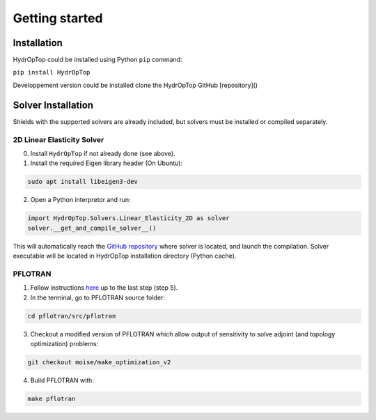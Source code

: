 .. _installation:


Getting started
===============

Installation
------------

HydrOpTop could be installed using Python ``pip`` command:

``pip install HydrOpTop``

Developpement version could be installed clone the HydrOpTop GitHub [repository]()


Solver Installation
-------------------

Shields with the supported solvers are already included, but solvers must be installed or compiled separately.

2D Linear Elasticity Solver
'''''''''''''''''''''''''''

0. Install ``HydrOpTop`` if not already done (see above).

1. Install the required Eigen library header (On Ubuntu):

.. code-block:: bash
  
  sudo apt install libeigen3-dev

2. Open a Python interpretor and run:

.. code-block:: python
  
  import HydrOpTop.Solvers.Linear_Elasticity_2D as solver
  solver.__get_and_compile_solver__()

This will automatically reach the `GitHub repository <https://github.com/MoiseRousseau/MinimalFem-For-Topology-Optimization>`_ where solver is located, and launch the compilation.
Solver executable will be located in HydrOpTop installation directory (Python cache).


PFLOTRAN
''''''''

1. Follow instructions `here <https://www.pflotran.org/documentation/user_guide/how_to/installation/linux.html#linux-install>`_ up to the last step (step 5).

2. In the terminal, go to PFLOTRAN source folder:

.. code-block:: bash

  cd pflotran/src/pflotran

3. Checkout a modified version of PFLOTRAN which allow output of sensitivity to solve adjoint (and topology optimization) problems:

.. code-block:: bash

  git checkout moise/make_optimization_v2

4. Build PFLOTRAN with:

.. code-block:: bash

  make pflotran
